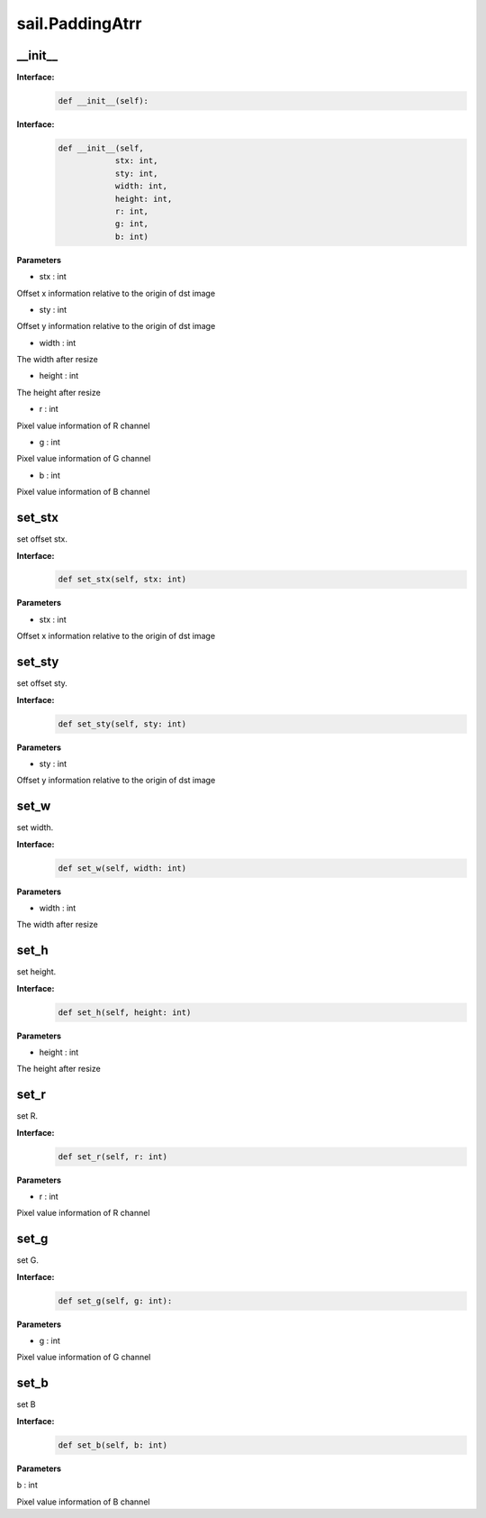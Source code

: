 sail.PaddingAtrr
___________________


\_\_init\_\_
>>>>>>>>>>>>>>>

**Interface:**
    .. code-block:: python

        def __init__(self):
            

**Interface:**
    .. code-block:: python

        def __init__(self, 
                    stx: int, 
                    sty: int, 
                    width: int, 
                    height: int, 
                    r: int, 
                    g: int, 
                    b: int)

            
**Parameters**

* stx : int

Offset x information relative to the origin of dst image

* sty : int

Offset y information relative to the origin of dst image

* width : int

The width after resize

* height : int

The height after resize

* r : int

Pixel value information of R channel

* g : int

Pixel value information of G channel

* b : int

Pixel value information of B channel



set_stx
>>>>>>>>>>>>>>>

set offset stx.

**Interface:**
    .. code-block:: python

        def set_stx(self, stx: int)
 

**Parameters**

* stx : int

Offset x information relative to the origin of dst image


set_sty
>>>>>>>>>>>>>>>

set offset sty.

**Interface:**
    .. code-block:: python

        def set_sty(self, sty: int)
 

**Parameters**

* sty : int

Offset y information relative to the origin of dst image


set_w
>>>>>>>>>>>>>>>

set width.

**Interface:**
    .. code-block:: python

        def set_w(self, width: int)
 

**Parameters**

* width : int

The width after resize


set_h
>>>>>>>>>>>>>>>

set height.

**Interface:**
    .. code-block:: python

        def set_h(self, height: int)
 

**Parameters**

* height : int

The height after resize



set_r
>>>>>>>>>>>>>>>

set R.

**Interface:**
    .. code-block:: python

        def set_r(self, r: int)
 

**Parameters**

* r : int

Pixel value information of R channel



set_g
>>>>>>>>>>>>>>>

set G.

**Interface:**
    .. code-block:: python

        def set_g(self, g: int):
 

**Parameters**

* g : int

Pixel value information of G channel


            
set_b
>>>>>>>>>>>>>>>

set B

**Interface:**
    .. code-block:: python

        def set_b(self, b: int)


**Parameters**

b : int

Pixel value information of B channel
